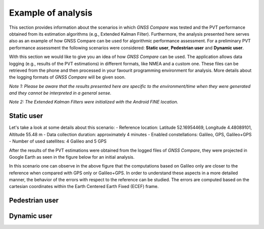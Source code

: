 
*******************
Example of analysis
*******************

This section provides information about the scenarios in which *GNSS Compare* was tested and the PVT performance
obtained from its estimation algorithms (e.g., Extended Kalman Filter). Furthermore, the analysis
presented here serves also as an example of how GNSS Compare can be used for algorithmic performance assessment.
For a preliminary PVT performance assessment the following scenarios were considered: **Static user**, **Pedestrian user** and **Dynamic user**.

With this section we would like to give you an idea of how *GNSS Compare* can be used. The application allows
data logging (e.g., results of the PVT estimations) in different formats, like NMEA and a custom one. These files
can be retrieved from the phone and then processed in your favourit programming environment for analysis. More details about the
logging formats of *GNSS Compare* will be given soon.

*Note 1: Please be aware that the results presented here are specific to the environment/time when they were generated and they cannot be interpreted in a general sense.*

*Note 2: The Extended Kalman Filters were initialized with the Android FINE location.*

Static user
================

Let's take a look at some details about this scenario:
- Reference location: Latitude 52.16954469, Longitude 4.48089101, Altitude 55.48 m
- Data collection duration: approximately 4 minutes
- Enabled constellations: Galileo, GPS, Galileo+GPS
- Number of used satellites: 4 Galileo and 5 GPS

After the results of the PVT estimations were obtained from the logged files of *GNSS Compare*, they were projected
in Google Earth as seen in the figure below for an initial analysis.

.. image:: imgAnalysis/StaticgoogleEarth.PNG
    :width: 70%
    :align: center
    :alt: TheGalfins

In this scenario one can observe in the above figure that the computations based on Galileo only are closer to
the reference when compared with GPS only or Galileo+GPS. In order to understand these aspects in a more
detailed manner, the behavior of the errors with respect to the reference can be studied.
The errors are computed based on the cartesian coordinates within the Earth Centered Earth Fixed (ECEF)
frame.

.. image:: imgAnalysis/static_ekfGalileo_ecefErrors.png
    :width: 70%
    :align: center
    :alt: TheGalfins



Pedestrian user
===============


Dynamic user
============
